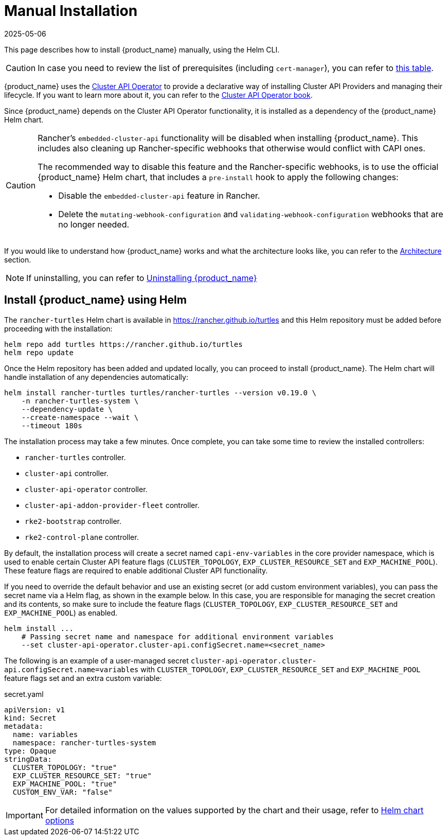 = Manual Installation
:revdate: 2025-05-06
:page-revdate: {revdate}

This page describes how to install {product_name} manually, using the Helm CLI.

[CAUTION]
====
In case you need to review the list of prerequisites (including `cert-manager`), you can refer to xref:../tutorials/quickstart.adoc#_prerequisites[this table].
====

{product_name} uses the https://github.com/kubernetes-sigs/cluster-api-operator[Cluster API Operator] to provide a declarative way of installing Cluster API Providers and managing their lifecycle. If you want to learn more about it, you can refer to the https://cluster-api-operator.sigs.k8s.io[Cluster API Operator book].

Since {product_name} depends on the Cluster API Operator functionality, it is installed as a dependency of the {product_name} Helm chart.

[CAUTION]
====
Rancher's `embedded-cluster-api` functionality will be disabled when installing {product_name}. This includes also cleaning up Rancher-specific webhooks that otherwise would conflict with CAPI ones.

The recommended way to disable this feature and the Rancher-specific webhooks, is to use the official {product_name} Helm chart, that includes a `pre-install` hook to apply the following changes:  

* Disable the `embedded-cluster-api` feature in Rancher.
* Delete the `mutating-webhook-configuration` and `validating-webhook-configuration` webhooks that are no longer needed.
====


If you would like to understand how {product_name} works and what the architecture looks like, you can refer to the xref:../reference/architecture.adoc[Architecture] section.

[NOTE]
====
If uninstalling, you can refer to xref:../tutorials/uninstall.adoc[Uninstalling {product_name}]
====

== Install {product_name} using Helm

The `rancher-turtles` Helm chart is available in https://rancher.github.io/turtles and this Helm repository must be added before proceeding with the installation:

[source,bash]
----
helm repo add turtles https://rancher.github.io/turtles
helm repo update
----

Once the Helm repository has been added and updated locally, you can proceed to install {product_name}. The Helm chart will handle installation of any dependencies automatically:

[source,bash]
----
helm install rancher-turtles turtles/rancher-turtles --version v0.19.0 \
    -n rancher-turtles-system \
    --dependency-update \
    --create-namespace --wait \
    --timeout 180s
----

The installation process may take a few minutes. Once complete, you can take some time to review the installed controllers:

* `rancher-turtles` controller.
* `cluster-api` controller.
* `cluster-api-operator` controller.
* `cluster-api-addon-provider-fleet` controller.
* `rke2-bootstrap` controller.
* `rke2-control-plane` controller.

By default, the installation process will create a secret named `capi-env-variables` in the core provider namespace, which is used to enable certain Cluster API feature flags (`CLUSTER_TOPOLOGY`, `EXP_CLUSTER_RESOURCE_SET` and `EXP_MACHINE_POOL`). These feature flags are required to enable additional Cluster API functionality.

If you need to override the default behavior and use an existing secret (or add custom environment variables), you can pass the secret name via a Helm flag, as shown in the example below. In this case, you are responsible for managing the secret creation and its contents, so make sure to include the feature flags (`CLUSTER_TOPOLOGY`, `EXP_CLUSTER_RESOURCE_SET` and `EXP_MACHINE_POOL`) as enabled.

[source,bash]
----
helm install ...
    # Passing secret name and namespace for additional environment variables
    --set cluster-api-operator.cluster-api.configSecret.name=<secret_name>
----

The following is an example of a user-managed secret `cluster-api-operator.cluster-api.configSecret.name=variables` with `CLUSTER_TOPOLOGY`, `EXP_CLUSTER_RESOURCE_SET` and `EXP_MACHINE_POOL` feature flags set and an extra custom variable:

.secret.yaml
[source, yaml]
----
apiVersion: v1
kind: Secret
metadata:
  name: variables
  namespace: rancher-turtles-system
type: Opaque
stringData:
  CLUSTER_TOPOLOGY: "true"
  EXP_CLUSTER_RESOURCE_SET: "true"
  EXP_MACHINE_POOL: "true"
  CUSTOM_ENV_VAR: "false"
----

[IMPORTANT]
====
For detailed information on the values supported by the chart and their usage, refer to xref:../operator/chart.adoc[Helm chart options]
====

